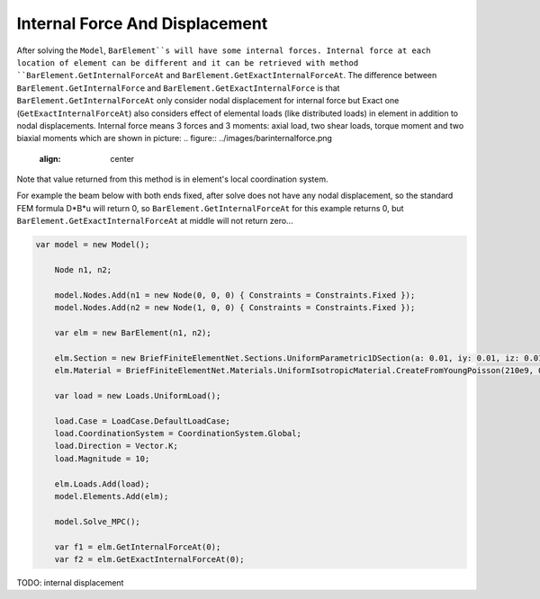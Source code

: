 .. _BarElement-InternalForce:

Internal Force And Displacement
--------------
After solving the ``Model``, ``BarElement``s will have some internal forces. Internal force at each location of element can be different and it can be retrieved with method ``BarElement.GetInternalForceAt`` and ``BarElement.GetExactInternalForceAt``. The difference between ``BarElement.GetInternalForce`` and ``BarElement.GetExactInternalForce`` is that 
``BarElement.GetInternalForceAt`` only consider nodal displacement for internal force but Exact one (``GetExactInternalForceAt``) also considers effect of elemental loads (like distributed loads) in element in addition to nodal displacements. Internal force means 3 forces and 3 moments: axial load, two shear loads, torque moment and two biaxial moments which are shown in picture:
.. figure:: ../images/barinternalforce.png
   :align: center

Note that value returned from this method is in element's local coordination system.


For example the beam below with both ends fixed, after solve does not have any nodal displacement, so the standard FEM formula D*B*u will return 0, so ``BarElement.GetInternalForceAt`` for this example returns 0, but ``BarElement.GetExactInternalForceAt`` at middle will not return zero...

.. code-block:: cs
   
    var model = new Model();

	Node n1, n2;

	model.Nodes.Add(n1 = new Node(0, 0, 0) { Constraints = Constraints.Fixed });
	model.Nodes.Add(n2 = new Node(1, 0, 0) { Constraints = Constraints.Fixed });

	var elm = new BarElement(n1, n2);

	elm.Section = new BriefFiniteElementNet.Sections.UniformParametric1DSection(a: 0.01, iy: 0.01, iz: 0.01, j: 0.01);
	elm.Material = BriefFiniteElementNet.Materials.UniformIsotropicMaterial.CreateFromYoungPoisson(210e9, 0.3);

	var load = new Loads.UniformLoad();

	load.Case = LoadCase.DefaultLoadCase;
	load.CoordinationSystem = CoordinationSystem.Global;
	load.Direction = Vector.K;
	load.Magnitude = 10;

	elm.Loads.Add(load);
	model.Elements.Add(elm);

	model.Solve_MPC();

	var f1 = elm.GetInternalForceAt(0);
	var f2 = elm.GetExactInternalForceAt(0);
	
	
TODO: internal displacement